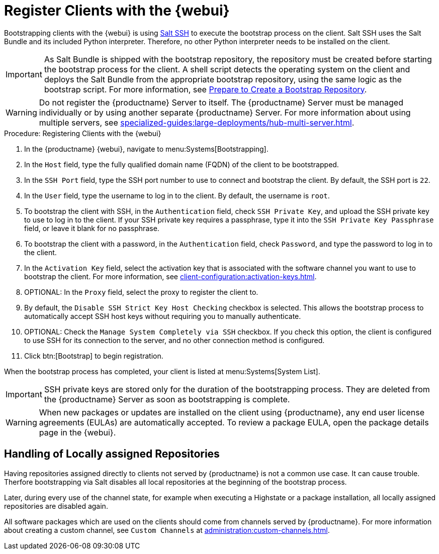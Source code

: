 [[registering.clients.webui]]
= Register Clients with the {webui}

Bootstrapping clients with the {webui} is using xref:specialized-guides:salt/salt-ssh.adoc[Salt SSH] to execute the bootstrap process on the client.
Salt SSH uses the Salt Bundle and its included Python interpreter. Therefore, no other Python interpreter needs to be installed on the client.

[IMPORTANT]
====
As Salt Bundle is shipped with the bootstrap repository, the repository must be created before starting the bootstrap process for the client.
A shell script detects the operating system on the client and deploys the Salt Bundle from the appropriate bootstrap repository, using the same logic as the bootstrap script.
For more information, see xref:client-configuration:bootstrap-repository.adoc#_prepare_to_create_a_bootstrap_repository[Prepare to Create a Bootstrap Repository].
====

[WARNING]
====
Do not register the {productname} Server to itself.
The {productname} Server must be managed individually or by using another separate {productname} Server.
For more information about using multiple servers, see xref:specialized-guides:large-deployments/hub-multi-server.adoc[].
====



.Procedure: Registering Clients with the {webui}

. In the {productname} {webui}, navigate to menu:Systems[Bootstrapping].
. In the [guimenu]``Host`` field, type the fully qualified domain name (FQDN) of the client to be bootstrapped.
. In the [guimenu]``SSH Port`` field, type the SSH port number to use to connect and bootstrap the client.
    By default, the SSH  port is [systemitem]``22``.
. In the [guimenu]``User`` field, type the username to log in to the client.
    By default, the username is [systemitem]``root``.
. To bootstrap the client with SSH, in the [guimenu]``Authentication`` field, check [guimenu]``SSH Private Key``, and upload the SSH private key to use to log in to the client.
    If your SSH private key requires a passphrase, type it into the [guimenu]``SSH Private Key Passphrase`` field, or leave it blank for no passphrase.
. To bootstrap the client with a password, in the [guimenu]``Authentication`` field, check [guimenu]``Password``, and type the password to log in to the client.
. In the [guimenu]``Activation Key`` field, select the activation key that is associated with the software channel you want to use to bootstrap the client.
    For more information, see xref:client-configuration:activation-keys.adoc[].
. OPTIONAL: In the [guimenu]``Proxy`` field, select the proxy to register the client to.
. By default, the [guimenu]``Disable SSH Strict Key Host Checking`` checkbox is selected.
    This allows the bootstrap process to automatically accept SSH host keys without requiring you to manually authenticate.
. OPTIONAL: Check the [guimenu]``Manage System Completely via SSH`` checkbox.
    If you check this option, the client is configured to use SSH for its connection to the server, and no other connection method is configured.
. Click btn:[Bootstrap] to begin registration.

When the bootstrap process has completed, your client is listed at menu:Systems[System List].


[IMPORTANT]
====
SSH private keys are stored only for the duration of the bootstrapping process.
They are deleted from the {productname} Server as soon as bootstrapping is complete.
====


[WARNING]
====
When new packages or updates are installed on the client using {productname}, any end user license agreements (EULAs) are automatically accepted.
To review a package EULA, open the package details page in the {webui}.
====


== Handling of Locally assigned Repositories

Having repositories assigned directly to clients not served by {productname} is not a common use case.
It can cause trouble.
Therfore bootstrapping via Salt disables all local repositories at the beginning of the bootstrap process.

Later, during every use of the channel state, for example when executing a Highstate or a package installation, all locally assigned repositories are disabled again.

All software packages which are used on the clients should come from channels served by {productname}.
For more information about creating a custom channel, see ``Custom Channels`` at xref:administration:custom-channels.adoc[].
